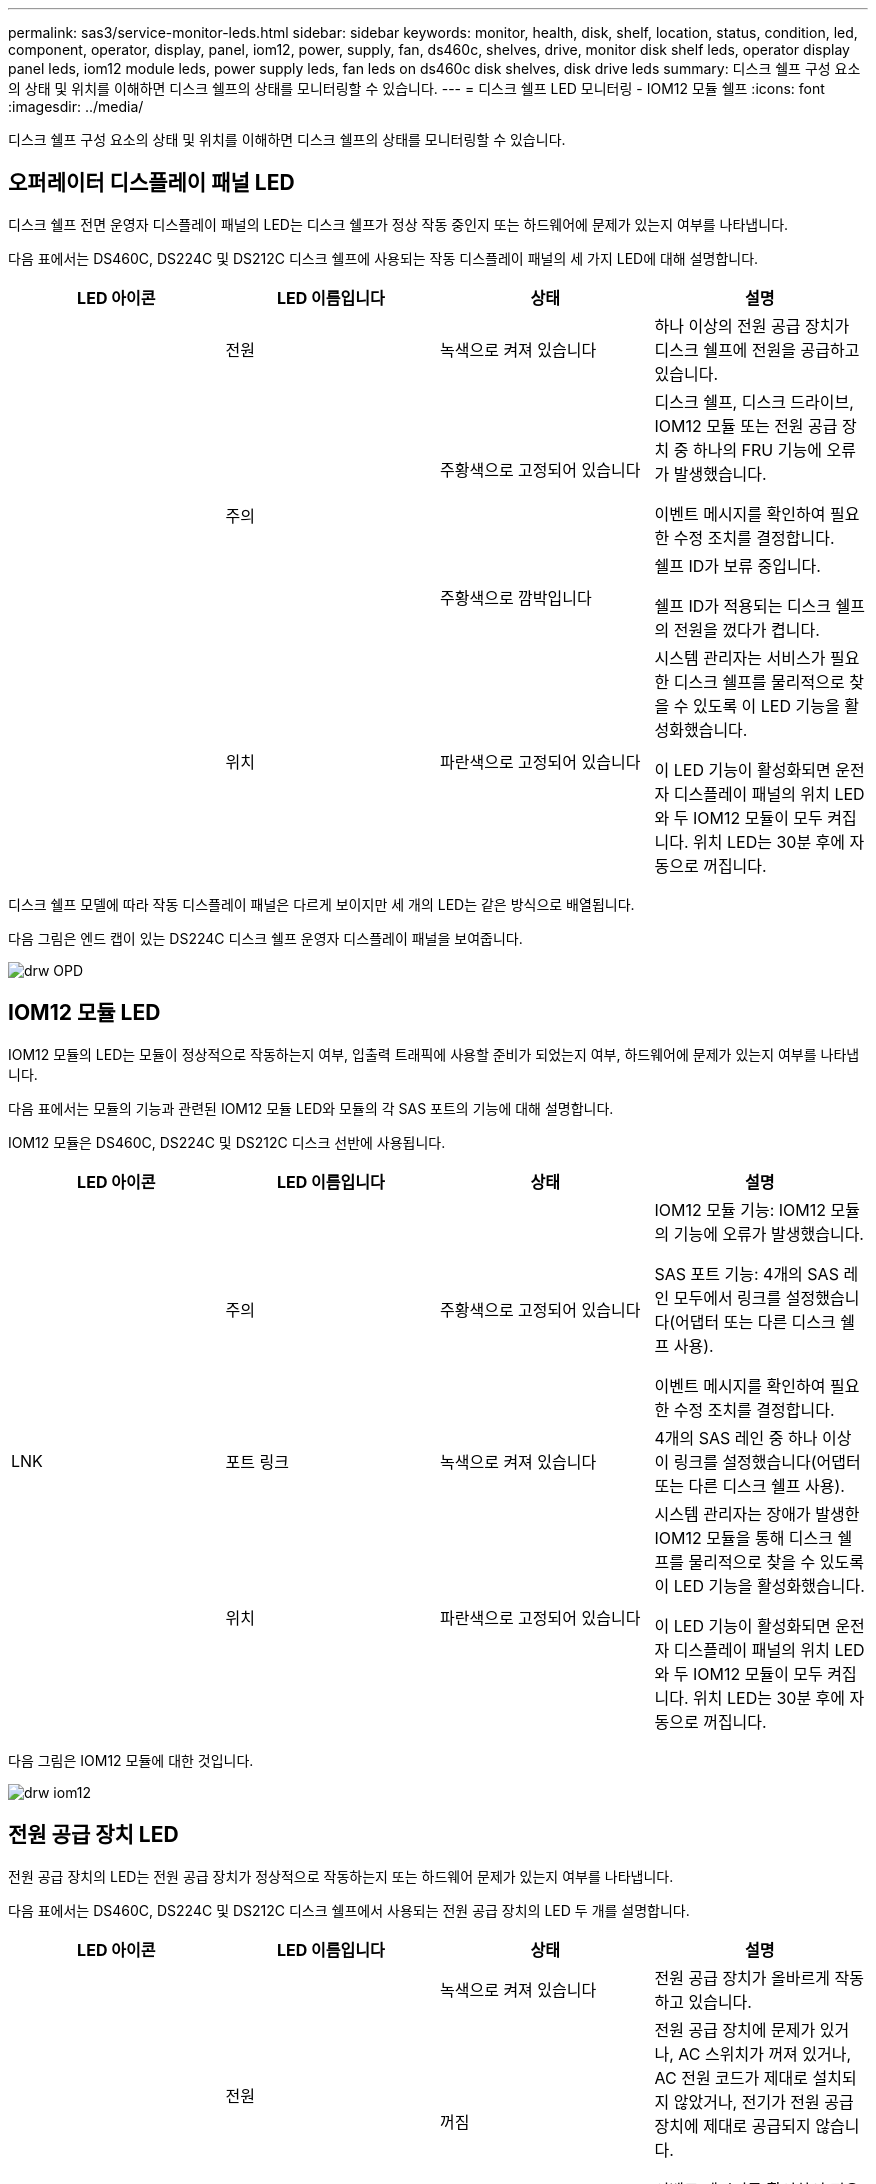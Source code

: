 ---
permalink: sas3/service-monitor-leds.html 
sidebar: sidebar 
keywords: monitor, health, disk, shelf, location, status, condition, led, component, operator, display, panel, iom12, power, supply, fan, ds460c, shelves, drive, monitor disk shelf leds, operator display panel leds, iom12 module leds, power supply leds, fan leds on ds460c disk shelves, disk drive leds 
summary: 디스크 쉘프 구성 요소의 상태 및 위치를 이해하면 디스크 쉘프의 상태를 모니터링할 수 있습니다. 
---
= 디스크 쉘프 LED 모니터링 - IOM12 모듈 쉘프
:icons: font
:imagesdir: ../media/


[role="lead"]
디스크 쉘프 구성 요소의 상태 및 위치를 이해하면 디스크 쉘프의 상태를 모니터링할 수 있습니다.



== 오퍼레이터 디스플레이 패널 LED

[role="lead"]
디스크 쉘프 전면 운영자 디스플레이 패널의 LED는 디스크 쉘프가 정상 작동 중인지 또는 하드웨어에 문제가 있는지 여부를 나타냅니다.

다음 표에서는 DS460C, DS224C 및 DS212C 디스크 쉘프에 사용되는 작동 디스플레이 패널의 세 가지 LED에 대해 설명합니다.

[cols="4*"]
|===
| LED 아이콘 | LED 이름입니다 | 상태 | 설명 


 a| 
image:../media/drw_sas_power_icon.png[""]
 a| 
전원
 a| 
녹색으로 켜져 있습니다
 a| 
하나 이상의 전원 공급 장치가 디스크 쉘프에 전원을 공급하고 있습니다.



.2+| image:../media/drw_sas_fault_icon.png[""] .2+| 주의  a| 
주황색으로 고정되어 있습니다
 a| 
디스크 쉘프, 디스크 드라이브, IOM12 모듈 또는 전원 공급 장치 중 하나의 FRU 기능에 오류가 발생했습니다.

이벤트 메시지를 확인하여 필요한 수정 조치를 결정합니다.



 a| 
주황색으로 깜박입니다
 a| 
쉘프 ID가 보류 중입니다.

쉘프 ID가 적용되는 디스크 쉘프의 전원을 껐다가 켭니다.



 a| 
image:../media/drw_sas3_location_icon.gif[""]
 a| 
위치
 a| 
파란색으로 고정되어 있습니다
 a| 
시스템 관리자는 서비스가 필요한 디스크 쉘프를 물리적으로 찾을 수 있도록 이 LED 기능을 활성화했습니다.

이 LED 기능이 활성화되면 운전자 디스플레이 패널의 위치 LED와 두 IOM12 모듈이 모두 켜집니다. 위치 LED는 30분 후에 자동으로 꺼집니다.

|===
디스크 쉘프 모델에 따라 작동 디스플레이 패널은 다르게 보이지만 세 개의 LED는 같은 방식으로 배열됩니다.

다음 그림은 엔드 캡이 있는 DS224C 디스크 쉘프 운영자 디스플레이 패널을 보여줍니다.

image::../media/drw_opd.gif[drw OPD]



== IOM12 모듈 LED

[role="lead"]
IOM12 모듈의 LED는 모듈이 정상적으로 작동하는지 여부, 입출력 트래픽에 사용할 준비가 되었는지 여부, 하드웨어에 문제가 있는지 여부를 나타냅니다.

다음 표에서는 모듈의 기능과 관련된 IOM12 모듈 LED와 모듈의 각 SAS 포트의 기능에 대해 설명합니다.

IOM12 모듈은 DS460C, DS224C 및 DS212C 디스크 선반에 사용됩니다.

[cols="4*"]
|===
| LED 아이콘 | LED 이름입니다 | 상태 | 설명 


 a| 
image:../media/drw_sas_fault_icon.png[""]
 a| 
주의
 a| 
주황색으로 고정되어 있습니다
 a| 
IOM12 모듈 기능: IOM12 모듈의 기능에 오류가 발생했습니다.

SAS 포트 기능: 4개의 SAS 레인 모두에서 링크를 설정했습니다(어댑터 또는 다른 디스크 쉘프 사용).

이벤트 메시지를 확인하여 필요한 수정 조치를 결정합니다.



 a| 
LNK
 a| 
포트 링크
 a| 
녹색으로 켜져 있습니다
 a| 
4개의 SAS 레인 중 하나 이상이 링크를 설정했습니다(어댑터 또는 다른 디스크 쉘프 사용).



 a| 
image:../media/drw_sas3_location_icon.gif[""]
 a| 
위치
 a| 
파란색으로 고정되어 있습니다
 a| 
시스템 관리자는 장애가 발생한 IOM12 모듈을 통해 디스크 쉘프를 물리적으로 찾을 수 있도록 이 LED 기능을 활성화했습니다.

이 LED 기능이 활성화되면 운전자 디스플레이 패널의 위치 LED와 두 IOM12 모듈이 모두 켜집니다. 위치 LED는 30분 후에 자동으로 꺼집니다.

|===
다음 그림은 IOM12 모듈에 대한 것입니다.

image::../media/drw_iom12.gif[drw iom12]



== 전원 공급 장치 LED

[role="lead"]
전원 공급 장치의 LED는 전원 공급 장치가 정상적으로 작동하는지 또는 하드웨어 문제가 있는지 여부를 나타냅니다.

다음 표에서는 DS460C, DS224C 및 DS212C 디스크 쉘프에서 사용되는 전원 공급 장치의 LED 두 개를 설명합니다.

[cols="4*"]
|===
| LED 아이콘 | LED 이름입니다 | 상태 | 설명 


.2+| image:../media/drw_sas_power_icon.png[""] .2+| 전원  a| 
녹색으로 켜져 있습니다
 a| 
전원 공급 장치가 올바르게 작동하고 있습니다.



 a| 
꺼짐
 a| 
전원 공급 장치에 문제가 있거나, AC 스위치가 꺼져 있거나, AC 전원 코드가 제대로 설치되지 않았거나, 전기가 전원 공급 장치에 제대로 공급되지 않습니다.

이벤트 메시지를 확인하여 필요한 수정 조치를 결정합니다.



 a| 
image:../media/drw_sas_fault_icon.png[""]
 a| 
주의
 a| 
주황색으로 고정되어 있습니다
 a| 
전원 공급 장치의 기능에 오류가 발생했습니다.

이벤트 메시지를 확인하여 필요한 수정 조치를 결정합니다.

|===
디스크 쉘프 모델에 따라 전원 공급 장치가 달라질 수 있으며 두 LED의 위치를 딕테이하게 됩니다.

다음 그림은 DS460C 디스크 쉘프에 사용되는 전원 공급 장치에 대한 것입니다.

두 개의 LED 아이콘은 레이블 및 LED의 역할을 하며, 이는 아이콘 자체가 켜지며 인접한 LED는 없습니다.

image::../media/28_dwg_e2860_de460c_psu.gif[28 DWG e2860 de460c PSU]

다음 그림은 DS224C 또는 DS212C 디스크 쉘프에 사용되는 전원 공급 장치에 대한 것입니다.

image::../media/drw_powersupply_913w_vsd.gif[drw 전원 공급 913w VSD]



== DS460C 디스크 쉘프의 팬 LED

[role="lead"]
DS460C 팬의 LED는 팬이 정상적으로 작동하는지 또는 하드웨어 문제가 있는지 여부를 나타냅니다.

다음 표에서는 DS460C 디스크 쉘프에서 사용되는 팬의 LED에 대해 설명합니다.

[cols="4*"]
|===
| 항목 | LED 이름입니다 | 상태 | 설명 


 a| 
image:../media/legend_icon_01.png[""]
 a| 
주의
 a| 
주황색으로 고정되어 있습니다
 a| 
팬 기능에 오류가 발생했습니다.

이벤트 메시지를 확인하여 필요한 수정 조치를 결정합니다.

|===
image:../media/28_dwg_e2860_de460c_single_fan_canister_with_led_callout.gif[""]



== 디스크 드라이브 LED

[role="lead"]
디스크 드라이브의 LED는 정상 작동 중인지 또는 하드웨어에 문제가 있는지 여부를 나타냅니다.



=== DS224C 및 DS212C 디스크 쉘프용 디스크 드라이브 LED

다음 표에서는 DS224C 및 DS212C 디스크 쉘프에서 사용되는 디스크 드라이브의 LED 두 개에 대해 설명합니다.

[cols="4*"]
|===
| 속성 표시기 | LED 이름입니다 | 상태 | 설명 


.2+| image:../media/legend_icon_01.png[""] .2+| 활동입니다  a| 
녹색으로 켜져 있습니다
 a| 
디스크 드라이브에 전원이 공급되고 있습니다.



 a| 
녹색으로 깜박임
 a| 
디스크 드라이브에 전원이 공급되고 I/O 작업이 진행 중입니다.



 a| 
image:../media/legend_icon_02.png[""]
 a| 
주의
 a| 
주황색으로 고정되어 있습니다
 a| 
디스크 드라이브의 기능에 오류가 발생했습니다.

이벤트 메시지를 확인하여 필요한 수정 조치를 결정합니다.

|===
디스크 쉘프 모델에 따라 디스크 드라이브는 디스크 쉘프에서 수직 또는 수평으로 배열되어 두 LED의 위치를 지정합니다.

다음 그림은 DS224C 디스크 쉘프에 사용되는 디스크 드라이브에 대한 것입니다.

DS224C 디스크 쉘프는 디스크 쉘프에 수직으로 배열된 2.5인치 디스크 드라이브를 사용합니다.

image::../media/drw_diskdrive_ds224c.gif[drw diskdrive ds224c]

다음 그림은 DS212C 디스크 쉘프에 사용되는 디스크 드라이브에 대한 것입니다.

DS212C 디스크 쉘프는 디스크 쉘프에 수평으로 배열된 캐리어에서 3.5인치 디스크 드라이브 또는 2.5인치 디스크 드라이브를 사용합니다.

image::../media/drw_diskdrive_ds212c.gif[drw diskdrive ds212c]



=== DS460C 디스크 쉘프용 디스크 드라이브 LED

다음 그림 및 표에서는 드라이브 드로어의 드라이브 활동 LED 및 작동 상태를 설명합니다.

image::../media/2860_dwg_drive_drawer_leds.gif[2860 DWG 드라이브 드로어 LED]

[cols="4*"]
|===
| 위치 | LED | 상태 표시등 | 설명 


.3+| 1 .3+| 주의: 각 서랍에 대한 서랍 주의  a| 
주황색으로 고정되어 있습니다
 a| 
드라이브 드로어 내의 구성 요소는 운전자의 주의가 필요합니다.



 a| 
꺼짐
 a| 
드로어에 드라이브 또는 기타 구성 요소가 없으면 주의해야 하며 드로어의 드라이브에 활성 위치 확인 작업이 없습니다.



 a| 
주황색으로 깜박입니다
 a| 
드라이브 찾기 작업은 드로어 내의 모든 드라이브에 대해 활성화됩니다.



.3+| 2-13 .3+| 활동: 드라이브 드로어에서 드라이브 0에서 11까지의 드라이브 활동  a| 
녹색
 a| 
전원이 켜져 있고 드라이브가 정상적으로 작동하고 있습니다.



 a| 
녹색으로 깜박임
 a| 
드라이브에 전원이 공급되고 I/O 작업이 진행 중입니다.



 a| 
꺼짐
 a| 
전원이 꺼져 있습니다.

|===
드라이브 드로어가 열려 있으면 각 드라이브 전면에 주의 LED가 표시됩니다.

image::../media/2860_dwg_amber_on_drive.gif[드라이브의 2860 DWG 호박색입니다]

|===


 a| 
image:../media/legend_icon_01.png[""]
| 주의 LED가 켜집니다 
|===